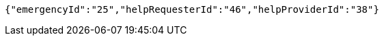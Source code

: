 [source,options="nowrap"]
----
{"emergencyId":"25","helpRequesterId":"46","helpProviderId":"38"}
----